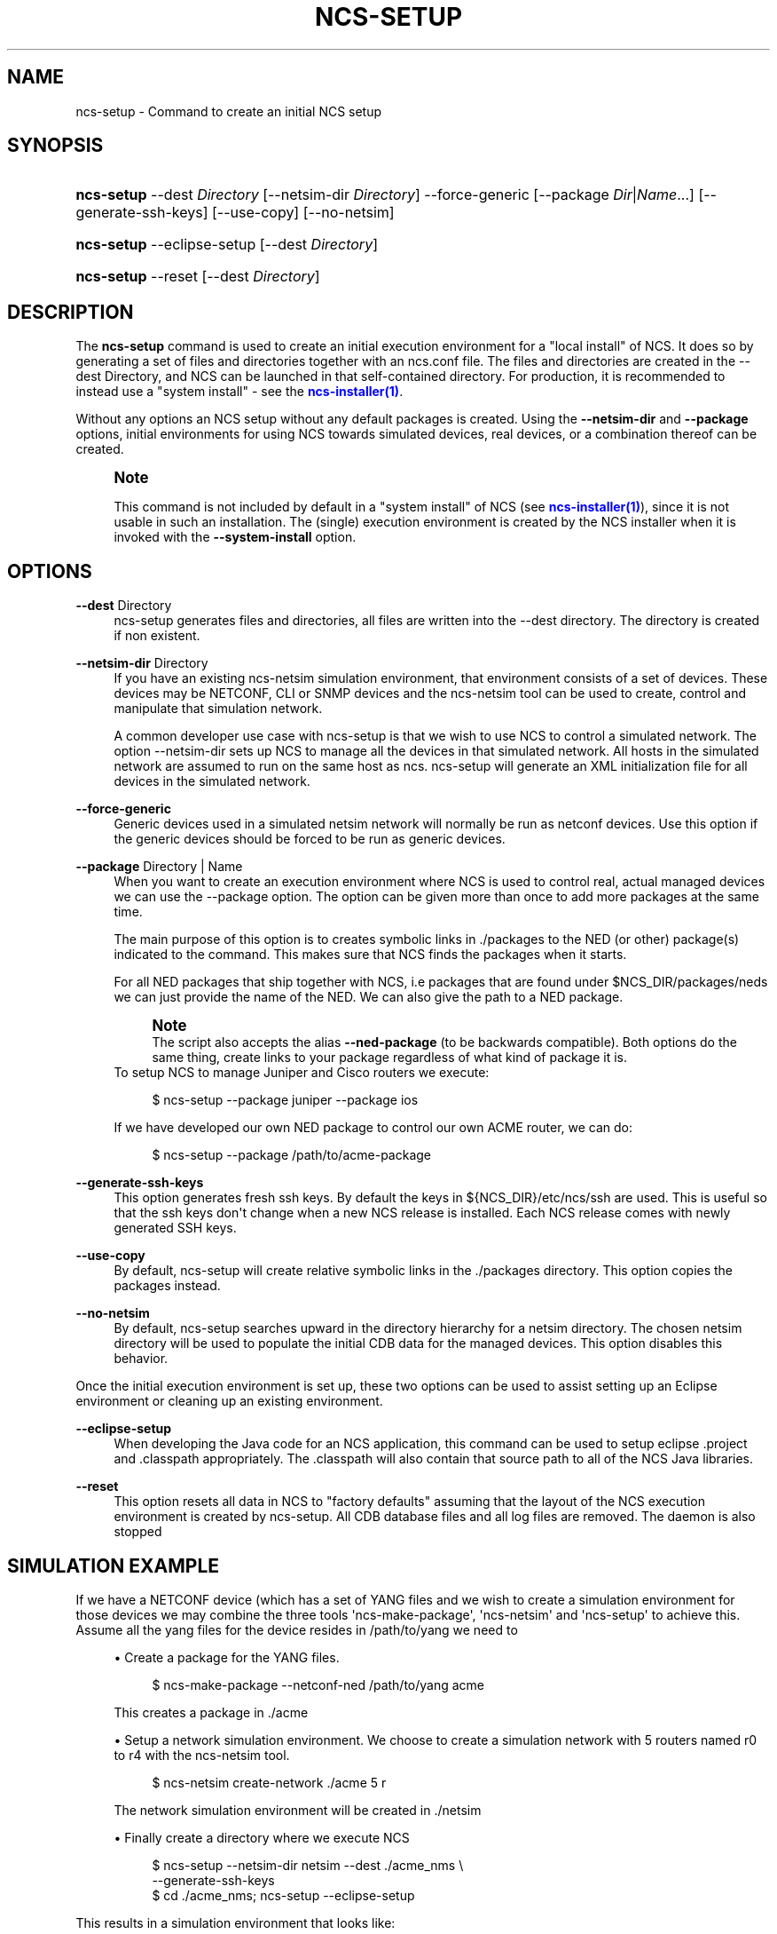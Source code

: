 '\" t
.\"     Title: ncs-setup
.\"    Author: 
.\" Generator: DocBook XSL Stylesheets v1.78.1 <http://docbook.sf.net/>
.\"      Date: 05/14/2024
.\"    Manual: NCS Manual
.\"    Source: Cisco Systems, Inc.
.\"  Language: English
.\"
.TH "NCS\-SETUP" "1" "05/14/2024" "Cisco Systems, Inc." "NCS Manual"
.\" -----------------------------------------------------------------
.\" * Define some portability stuff
.\" -----------------------------------------------------------------
.\" ~~~~~~~~~~~~~~~~~~~~~~~~~~~~~~~~~~~~~~~~~~~~~~~~~~~~~~~~~~~~~~~~~
.\" http://bugs.debian.org/507673
.\" http://lists.gnu.org/archive/html/groff/2009-02/msg00013.html
.\" ~~~~~~~~~~~~~~~~~~~~~~~~~~~~~~~~~~~~~~~~~~~~~~~~~~~~~~~~~~~~~~~~~
.ie \n(.g .ds Aq \(aq
.el       .ds Aq '
.\" -----------------------------------------------------------------
.\" * set default formatting
.\" -----------------------------------------------------------------
.\" disable hyphenation
.nh
.\" disable justification (adjust text to left margin only)
.ad l
.\" -----------------------------------------------------------------
.\" * MAIN CONTENT STARTS HERE *
.\" -----------------------------------------------------------------
.SH "NAME"
ncs-setup \- Command to create an initial NCS setup
.SH "SYNOPSIS"
.HP \w'\fBncs\-setup\fR\ 'u
\fBncs\-setup\fR \-\-dest\ \fIDirectory\fR [\-\-netsim\-dir\ \fIDirectory\fR] \-\-force\-generic [\-\-package\ \fIDir\fR|\fIName\fR...] [\-\-generate\-ssh\-keys] [\-\-use\-copy] [\-\-no\-netsim]
.HP \w'\fBncs\-setup\fR\ 'u
\fBncs\-setup\fR \-\-eclipse\-setup [\-\-dest\ \fIDirectory\fR]
.HP \w'\fBncs\-setup\fR\ 'u
\fBncs\-setup\fR \-\-reset [\-\-dest\ \fIDirectory\fR]
.SH "DESCRIPTION"
.PP
The
\fBncs\-setup\fR
command is used to create an initial execution environment for a "local install" of NCS\&. It does so by generating a set of files and directories together with an ncs\&.conf file\&. The files and directories are created in the \-\-dest Directory, and NCS can be launched in that self\-contained directory\&. For production, it is recommended to instead use a "system install" \- see the
\m[blue]\fBncs\-installer(1)\fR\m[]\&.
.PP
Without any options an NCS setup without any default packages is created\&. Using the
\fB\-\-netsim\-dir\fR
and
\fB\-\-package\fR
options, initial environments for using NCS towards simulated devices, real devices, or a combination thereof can be created\&.
.if n \{\
.sp
.\}
.RS 4
.it 1 an-trap
.nr an-no-space-flag 1
.nr an-break-flag 1
.br
.ps +1
\fBNote\fR
.ps -1
.br
.PP
This command is not included by default in a "system install" of NCS (see
\m[blue]\fBncs\-installer(1)\fR\m[]), since it is not usable in such an installation\&. The (single) execution environment is created by the NCS installer when it is invoked with the
\fB\-\-system\-install\fR
option\&.
.sp .5v
.RE
.SH "OPTIONS"
.PP
\fB\-\-dest\fR Directory
.RS 4
ncs\-setup generates files and directories, all files are written into the \-\-dest directory\&. The directory is created if non existent\&.
.RE
.PP
\fB\-\-netsim\-dir\fR Directory
.RS 4
If you have an existing ncs\-netsim simulation environment, that environment consists of a set of devices\&. These devices may be NETCONF, CLI or SNMP devices and the ncs\-netsim tool can be used to create, control and manipulate that simulation network\&.
.sp
A common developer use case with ncs\-setup is that we wish to use NCS to control a simulated network\&. The option \-\-netsim\-dir sets up NCS to manage all the devices in that simulated network\&. All hosts in the simulated network are assumed to run on the same host as ncs\&. ncs\-setup will generate an XML initialization file for all devices in the simulated network\&.
.RE
.PP
\fB\-\-force\-generic\fR
.RS 4
Generic devices used in a simulated netsim network will normally be run as netconf devices\&. Use this option if the generic devices should be forced to be run as generic devices\&.
.RE
.PP
\fB\-\-package\fR Directory | Name
.RS 4
When you want to create an execution environment where NCS is used to control real, actual managed devices we can use the \-\-package option\&. The option can be given more than once to add more packages at the same time\&.
.sp
The main purpose of this option is to creates symbolic links in \&./packages to the NED (or other) package(s) indicated to the command\&. This makes sure that NCS finds the packages when it starts\&.
.sp
For all NED packages that ship together with NCS, i\&.e packages that are found under $NCS_DIR/packages/neds we can just provide the name of the NED\&. We can also give the path to a NED package\&.
.if n \{\
.sp
.\}
.RS 4
.it 1 an-trap
.nr an-no-space-flag 1
.nr an-break-flag 1
.br
.ps +1
\fBNote\fR
.ps -1
.br
The script also accepts the alias
\fB\-\-ned\-package\fR
(to be backwards compatible)\&. Both options do the same thing, create links to your package regardless of what kind of package it is\&.
.sp .5v
.RE
To setup NCS to manage Juniper and Cisco routers we execute:
.sp
.if n \{\
.RS 4
.\}
.nf
   $ ncs\-setup \-\-package juniper \-\-package ios
          
.fi
.if n \{\
.RE
.\}
If we have developed our own NED package to control our own ACME router, we can do:
.sp
.if n \{\
.RS 4
.\}
.nf
   $ ncs\-setup \-\-package /path/to/acme\-package
          
.fi
.if n \{\
.RE
.\}
.RE
.PP
\fB\-\-generate\-ssh\-keys\fR
.RS 4
This option generates fresh ssh keys\&. By default the keys in
${NCS_DIR}/etc/ncs/ssh
are used\&. This is useful so that the ssh keys don\*(Aqt change when a new NCS release is installed\&. Each NCS release comes with newly generated SSH keys\&.
.RE
.PP
\fB\-\-use\-copy\fR
.RS 4
By default, ncs\-setup will create relative symbolic links in the \&./packages directory\&. This option copies the packages instead\&.
.RE
.PP
\fB\-\-no\-netsim\fR
.RS 4
By default, ncs\-setup searches upward in the directory hierarchy for a netsim directory\&. The chosen netsim directory will be used to populate the initial CDB data for the managed devices\&. This option disables this behavior\&.
.RE
.PP
Once the initial execution environment is set up, these two options can be used to assist setting up an Eclipse environment or cleaning up an existing environment\&.
.PP
\fB\-\-eclipse\-setup\fR
.RS 4
When developing the Java code for an NCS application, this command can be used to setup eclipse \&.project and \&.classpath appropriately\&. The \&.classpath will also contain that source path to all of the NCS Java libraries\&.
.RE
.PP
\fB\-\-reset\fR
.RS 4
This option resets all data in NCS to "factory defaults" assuming that the layout of the NCS execution environment is created by
ncs\-setup\&. All CDB database files and all log files are removed\&. The daemon is also stopped
.RE
.SH "SIMULATION EXAMPLE"
.PP
If we have a NETCONF device (which has a set of YANG files and we wish to create a simulation environment for those devices we may combine the three tools \*(Aqncs\-make\-package\*(Aq, \*(Aqncs\-netsim\*(Aq and \*(Aqncs\-setup\*(Aq to achieve this\&. Assume all the yang files for the device resides in
/path/to/yang
we need to
.sp
.RS 4
.ie n \{\
\h'-04'\(bu\h'+03'\c
.\}
.el \{\
.sp -1
.IP \(bu 2.3
.\}
Create a package for the YANG files\&.
.sp
.if n \{\
.RS 4
.\}
.nf
  $ ncs\-make\-package   \-\-netconf\-ned /path/to/yang acme
            
.fi
.if n \{\
.RE
.\}
This creates a package in \&./acme
.RE
.sp
.RS 4
.ie n \{\
\h'-04'\(bu\h'+03'\c
.\}
.el \{\
.sp -1
.IP \(bu 2.3
.\}
Setup a network simulation environment\&. We choose to create a simulation network with 5 routers named r0 to r4 with the ncs\-netsim tool\&.
.sp
.if n \{\
.RS 4
.\}
.nf
  $ ncs\-netsim create\-network \&./acme 5 r
            
.fi
.if n \{\
.RE
.\}
The network simulation environment will be created in \&./netsim
.RE
.sp
.RS 4
.ie n \{\
\h'-04'\(bu\h'+03'\c
.\}
.el \{\
.sp -1
.IP \(bu 2.3
.\}
Finally create a directory where we execute NCS
.sp
.if n \{\
.RS 4
.\}
.nf
$ ncs\-setup \-\-netsim\-dir netsim \-\-dest \&./acme_nms \e
            \-\-generate\-ssh\-keys
$ cd \&./acme_nms; ncs\-setup \-\-eclipse\-setup
          
.fi
.if n \{\
.RE
.\}
.RE
.PP
This results in a simulation environment that looks like:
.sp
.if n \{\
.RS 4
.\}
.nf
           \-\-\-\-\-\-
           | NCS |
           \-\-\-\-\-\-\-
              |
              |
              |
 \-\-\-\-\-\-\-\-\-\-\-\-\-\-\-\-\-\-\-\-\-\-\-\-\-\-\-\-\-\-\-\-\-\-\-\-
   |      |      |       |      |
   |      |      |       |      |
 \-\-\-\-    \-\-\-\-   \-\-\-\-    \-\-\-\-   \-\-\-\-
 |r0 |   |r1|   |r2|    |r3|   |r4|
 \-\-\-\-    \-\-\-\-   \-\-\-\-    \-\-\-\-   \-\-\-\-

    
.fi
.if n \{\
.RE
.\}
.PP
with NCS managing 5 simulated NETCONF routers, all running ConfD on localhost (on different ports) and all running the YANG models from
/path/to/yang
.SH "AUTHOR"
.br
.RS 4
Author.
.RE
.SH "COPYRIGHT"
.br
Copyright \(co 2021, 2022, 2023, 2024 Cisco Systems, Inc. All rights reserved.
.br
